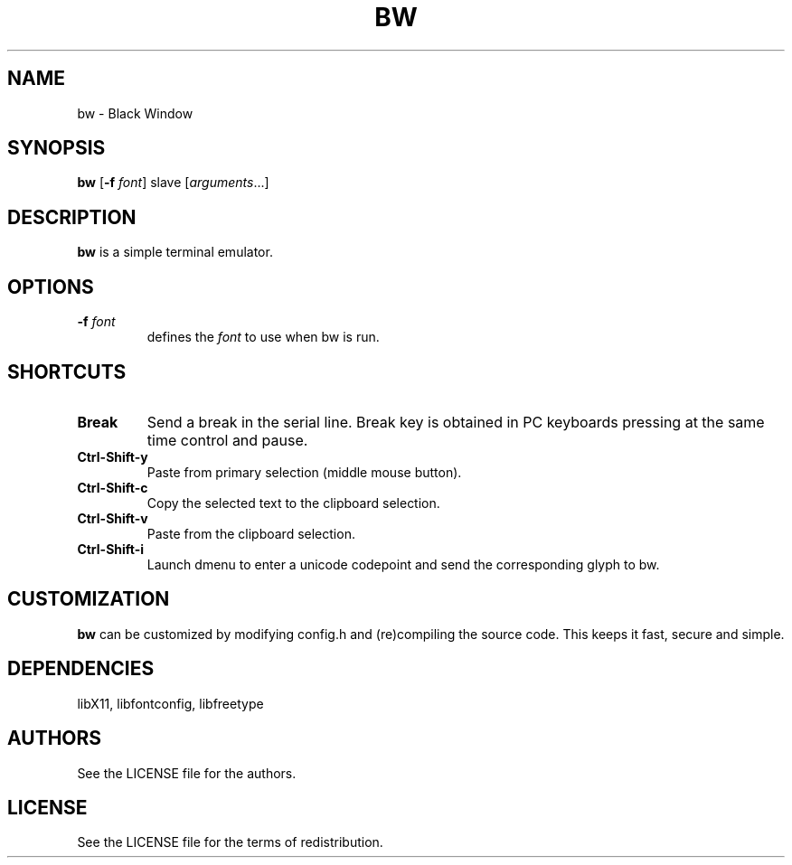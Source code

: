 .TH BW 1 bw\-VERSION
.SH NAME
bw \- Black Window
.SH SYNOPSIS
.B bw
.RB [ \-f
.IR font ]
.RI slave
.RI [ arguments ...]
.PP
.SH DESCRIPTION
.B bw
is a simple terminal emulator.
.SH OPTIONS
.TP
.BI \-f " font"
defines the
.I font
to use when bw is run.
.SH SHORTCUTS
.TP
.B Break
Send a break in the serial line.
Break key is obtained in PC keyboards
pressing at the same time control and pause.
.TP
.B Ctrl-Shift-y
Paste from primary selection (middle mouse button).
.TP
.B Ctrl-Shift-c
Copy the selected text to the clipboard selection.
.TP
.B Ctrl-Shift-v
Paste from the clipboard selection.
.TP
.B Ctrl-Shift-i
Launch dmenu to enter a unicode codepoint and send the corresponding glyph
to bw.
.SH CUSTOMIZATION
.B bw
can be customized by modifying config.h and (re)compiling the source
code. This keeps it fast, secure and simple.
.SH DEPENDENCIES
libX11, libfontconfig, libfreetype
.SH AUTHORS
See the LICENSE file for the authors.
.SH LICENSE
See the LICENSE file for the terms of redistribution.
